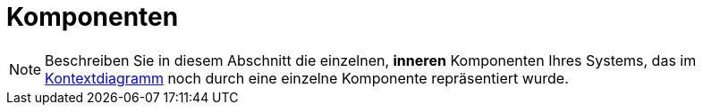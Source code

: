 [[sec:komponenten]]
= Komponenten

NOTE: Beschreiben Sie in diesem Abschnitt die einzelnen, *inneren* Komponenten Ihres Systems, das im link:01_kontext#fig:kontext[Kontextdiagramm] noch durch eine einzelne Komponente repräsentiert wurde. 

